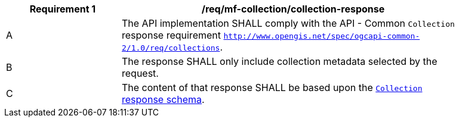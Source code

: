 [[req_mfc-collection-reponse]]
[width="90%",cols="2,6a",options="header"]
|===
^|*Requirement {counter:req-id}* |*/req/mf-collection/collection-response*
^|A |The API implementation SHALL comply with the API - Common `Collection` response requirement https://docs.ogc.org/DRAFTS/20-024.html#_response_2[`http://www.opengis.net/spec/ogcapi-common-2/1.0/req/collections`].
^|B |The response SHALL only include collection metadata selected by the request.
^|C |The content of that response SHALL be based upon the <<collection-info-schema, `Collection` response schema>>.
|===